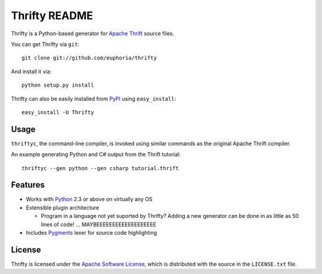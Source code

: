 ==================
Thrifty README
==================

Thrifty is a Python-based generator for `Apache Thrift`_ source files.

You can get Thrifty via ``git``::

    git clone git://github.com/euphoria/thrifty

And install it via::

    python setup.py install

Thrifty can also be easily installed from PyPI_ using ``easy_install``::

    easy_install -U Thrifty

.. _`Apache Thrift`: http://incubator.apache.org/thrift/
.. _PyPI: http://pypi.python.org/pypi

Usage
=====

``thriftyc``, the command-line compiler, is invoked using similar commands as
the original Apache Thrift compiler.

An example generating Python and C# output from the Thrift tutorial::

    thriftyc --gen python --gen csharp tutorial.thrift

Features
========

* Works with Python_ 2.3 or above on virtually any OS
* Extensible plugin architecture

  * Program in a language not yet suported by Thrifty?
    Adding a new generator can be done in as little as 50 lines of code!
    ... MAYBEEEEEEEEEEEEEEEEEEE

* Includes Pygments_ lexer for source code highlighting

.. _Python: http://python.org/
.. _Pygments: http://pygments.org/

License
=======

Thrifty is licensed under the `Apache Software License`_, which is
distributed with the source in the ``LICENSE.txt`` file.

.. _`Apache Software License`: http://www.apache.org/licenses/LICENSE-2.0.html
